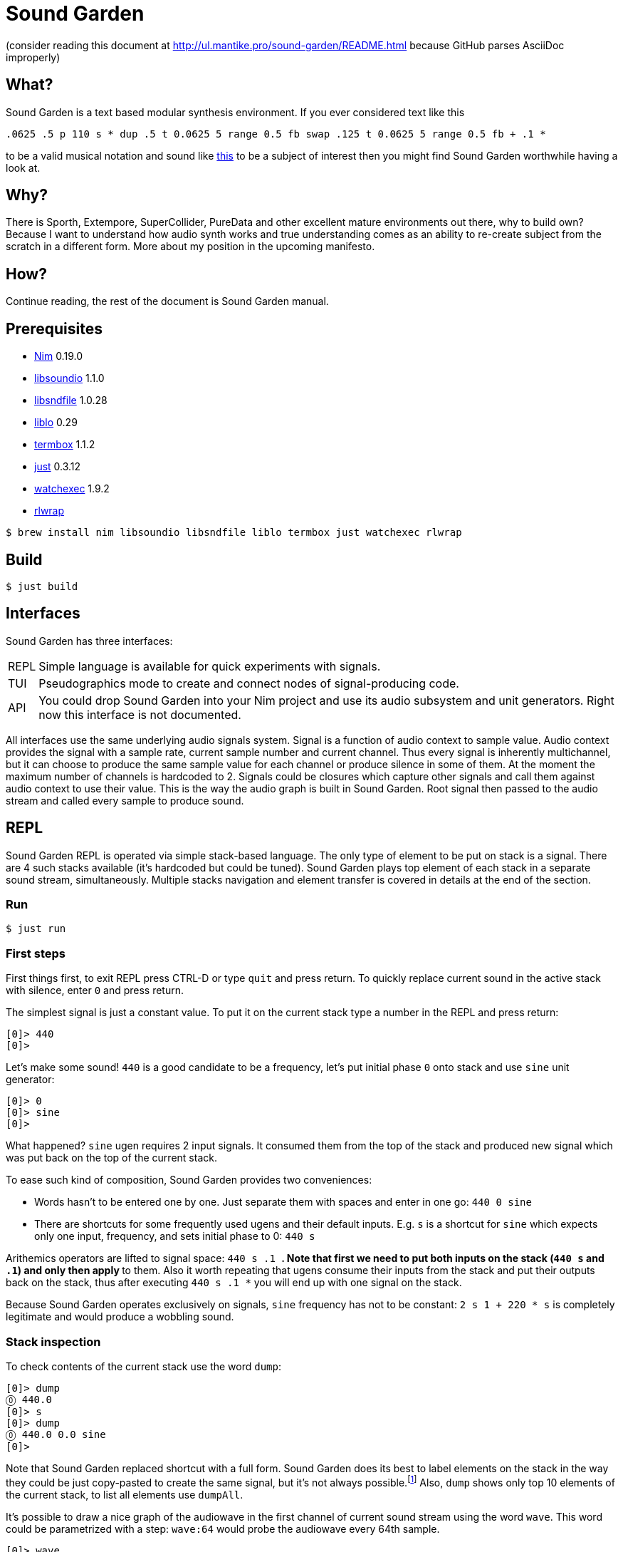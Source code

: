 = Sound Garden

(consider reading this document at http://ul.mantike.pro/sound-garden/README.html because GitHub parses AsciiDoc improperly)

== What?

Sound Garden is a text based modular synthesis environment. If you ever considered text like this

----
.0625 .5 p 110 s * dup .5 t 0.0625 5 range 0.5 fb swap .125 t 0.0625 5 range 0.5 fb + .1 * 
---- 

to be a valid musical notation and sound like https://soundcloud.com/ruslan-prokopchuk/rf-01[this]
to be a subject of interest then you might find Sound Garden worthwhile having a look at.

== Why?

There is Sporth, Extempore, SuperCollider, PureData and other excellent mature environments out there, why to build own? Because I want to understand how audio synth works and true understanding comes as an ability to re-create subject from the scratch in a different form. More about my position in the upcoming manifesto.

== How?

Continue reading, the rest of the document is Sound Garden manual.

== Prerequisites

* https://nim-lang.org[Nim] 0.19.0
* http://libsound.io[libsoundio] 1.1.0
* http://www.mega-nerd.com/libsndfile[libsndfile] 1.0.28
* http://liblo.sourceforge.net/[liblo] 0.29
* https://github.com/nsf/termbox[termbox] 1.1.2
* https://github.com/casey/just[just] 0.3.12
* https://github.com/watchexec/watchexec[watchexec] 1.9.2
* https://github.com/hanslub42/rlwrap[rlwrap]

----
$ brew install nim libsoundio libsndfile liblo termbox just watchexec rlwrap
----

== Build

----
$ just build
----

== Interfaces

Sound Garden has three interfaces:

[horizontal] 
REPL:: Simple language is available for quick experiments with signals. 
TUI:: Pseudographics mode to create and connect nodes of signal-producing code. 
API:: You could drop Sound Garden into your Nim project and use its audio subsystem and unit generators. Right now this interface is not documented.

All interfaces use the same underlying audio signals system. Signal is a function of audio context
to sample value. Audio context provides the signal with a sample rate, current sample number and
current channel. Thus every signal is inherently multichannel, but it can choose to produce the
same sample value for each channel or produce silence in some of them. At the moment the maximum
number of channels is hardcoded to 2. Signals could be closures which capture other signals and call
them against audio context to use their value. This is the way the audio graph is built in Sound Garden. Root
signal then passed to the audio stream and called every sample to produce sound.

== REPL

Sound Garden REPL is operated via simple stack-based language. The only type of element to be put
on stack is a signal. There are 4 such stacks available (it's hardcoded but could be tuned). Sound
Garden plays top element of each stack in a separate sound stream, simultaneously. Multiple stacks
navigation and element transfer is covered in details at the end of the section.

=== Run

----
$ just run
----

=== First steps

First things first, to exit REPL press CTRL-D or type `quit` and press return. To quickly replace
current sound in the active stack with silence, enter `0` and press return.

The simplest signal is just a constant value. To put it on the current stack type a number in the REPL and press return:

----
[0]> 440
[0]>
----

Let's make some sound! `440` is a good candidate to be a frequency, let's put initial phase `0` onto stack and use `sine` unit generator:

----
[0]> 0
[0]> sine
[0]>
----

What happened? `sine` ugen requires 2 input signals. It consumed them from the top of the stack and
produced new signal which was put back on the top of the current stack.

To ease such kind of composition, Sound Garden provides two conveniences:

* Words hasn't to be entered one by one. Just separate them with spaces and enter in one go: `440 0 sine`
* There are shortcuts for some frequently used ugens and their default inputs. E.g. `s` is a shortcut for `sine` which expects only one input, frequency, and sets initial phase to 0: `440 s`

Arithemics operators are lifted to signal space: `440 s .1 *`. Note that first we need to put both
inputs on the stack (`440 s` and `.1`) and only then apply `*` to them. Also it worth repeating
that ugens consume their inputs from the stack and put their outputs back on the stack, thus after
executing `440 s .1 *` you will end up with one signal on the stack.

Because Sound Garden operates exclusively on signals, `sine` frequency has not to be constant: `2 s 1 + 220 *
s` is completely legitimate and would produce a wobbling sound.

=== Stack inspection

To check contents of the current stack use the word `dump`:

----
[0]> dump
⓪ 440.0
[0]> s 
[0]> dump
⓪ 440.0 0.0 sine
[0]>
----

Note that Sound Garden replaced shortcut with a full form. Sound Garden does its best to label elements on the
stack in the way they could be just copy-pasted to create the same signal, but it's not always
possible.footnote:[Due to timing and node multicast issues.] Also, `dump` shows only top 10 elements
of the current stack, to list all elements use `dumpAll`.

It's possible to draw a nice graph of the audiowave in the first channel of current sound stream
using the word `wave`. This word could be parametrized with a step: `wave:64` would probe the
audiowave every 64th sample.

----
[0]> wave
▲ 1.0
⠤⠒⠊⠉⠉⠉⠉⠒⠢⢄⡀⠀⠀⠀⠀⠀⠀⠀⠀⠀⠀⠀⠀⠀⠀⠀⠀⠀⠀⠀⠀⠀⠀⠀⠀⠀⠀⠀⠀⠀⠀⠀⠀⠀⠀⠀⠀⠀⠀⠀⠀⠀⠀⢀⠤⠔⠒⠉⠉⠉⠉⠑⠒⠤⣀⠀⠀⠀⠀⠀⠀⠀⠀⠀⠀⠀⠀⠀⠀
⠀⠀⠀⠀⠀⠀⠀⠀⠀⠀⠈⠑⠤⡀⠀⠀⠀⠀⠀⠀⠀⠀⠀⠀⠀⠀⠀⠀⠀⠀⠀⠀⠀⠀⠀⠀⠀⠀⠀⠀⠀⠀⠀⠀⠀⠀⠀⠀⠀⠀⢀⠔⠊⠁⠀⠀⠀⠀⠀⠀⠀⠀⠀⠀⠀⠉⠒⢄⠀⠀⠀⠀⠀⠀⠀⠀⠀⠀⠀
⠀⠀⠀⠀⠀⠀⠀⠀⠀⠀⠀⠀⠀⠈⠒⢄⠀⠀⠀⠀⠀⠀⠀⠀⠀⠀⠀⠀⠀⠀⠀⠀⠀⠀⠀⠀⠀⠀⠀⠀⠀⠀⠀⠀⠀⠀⠀⠀⡠⠊⠁⠀⠀⠀⠀⠀⠀⠀⠀⠀⠀⠀⠀⠀⠀⠀⠀⠀⠉⠢⡀⠀⠀⠀⠀⠀⠀⠀⠀
⠀⠀⠀⠀⠀⠀⠀⠀⠀⠀⠀⠀⠀⠀⠀⠀⠑⢄⡀⠀⠀⠀⠀⠀⠀⠀⠀⠀⠀⠀⠀⠀⠀⠀⠀⠀⠀⠀⠀⠀⠀⠀⠀⠀⠀⢀⠔⠊⠀⠀⠀⠀⠀⠀⠀⠀⠀⠀⠀⠀⠀⠀⠀⠀⠀⠀⠀⠀⠀⠀⠈⠢⢄⠀⠀⠀⠀⠀⠀
⠀⠀⠀⠀⠀⠀⠀⠀⠀⠀⠀⠀⠀⠀⠀⠀⠀⠀⠈⠢⡀⠀⠀⠀⠀⠀⠀⠀⠀⠀⠀⠀⠀⠀⠀⠀⠀⠀⠀⠀⠀⠀⠀⢀⠔⠁⠀⠀⠀⠀⠀⠀⠀⠀⠀⠀⠀⠀⠀⠀⠀⠀⠀⠀⠀⠀⠀⠀⠀⠀⠀⠀⠀⠑⢄⠀⠀⠀⠀
⠀⠀⠀⠀⠀⠀⠀⠀⠀⠀⠀⠀⠀⠀⠀⠀⠀⠀⠀⠀⠈⠢⢄⠀⠀⠀⠀⠀⠀⠀⠀⠀⠀⠀⠀⠀⠀⠀⠀⠀⠀⡠⠊⠁⠀⠀⠀⠀⠀⠀⠀⠀⠀⠀⠀⠀⠀⠀⠀⠀⠀⠀⠀⠀⠀⠀⠀⠀⠀⠀⠀⠀⠀⠀⠀⠑⠢⡀⠀
⠀⠀⠀⠀⠀⠀⠀⠀⠀⠀⠀⠀⠀⠀⠀⠀⠀⠀⠀⠀⠀⠀⠀⠑⠢⣀⠀⠀⠀⠀⠀⠀⠀⠀⠀⠀⠀⠀⡠⠔⠉⠀⠀⠀⠀⠀⠀⠀⠀⠀⠀⠀⠀⠀⠀⠀⠀⠀⠀⠀⠀⠀⠀⠀⠀⠀⠀⠀⠀⠀⠀⠀⠀⠀⠀⠀⠀⠈⠒
⠀⠀⠀⠀⠀⠀⠀⠀⠀⠀⠀⠀⠀⠀⠀⠀⠀⠀⠀⠀⠀⠀⠀⠀⠀⠀⠉⠒⠤⢄⣀⣀⣀⣀⠤⠤⠒⠉⠀⠀⠀⠀⠀⠀⠀⠀⠀⠀⠀⠀⠀⠀⠀⠀⠀⠀⠀⠀⠀⠀⠀⠀⠀⠀⠀⠀⠀⠀⠀⠀⠀⠀⠀⠀⠀⠀⠀⠀⠀
▼ -1.0
[0]>
----

Summary:

[horizontal] 
dump:: show top 10 elements of stack
dumpAll:: show all elements of stack
wave:<N>:: plot sound of first channel of current stream, taking measure each N samples

=== Stack manipulations

[horizontal] 
empty:: remove all elements in stack
pop:: remove top element
dup:: duplicate top element, a -> a a 
swap:: swap top element with the next one, a b -> b a
rot:: take 3rd from the top element and put it on the top, a b c -> b c a

=== Oscillators

All oscillators produce signal in range -1..1

[horizontal] 
saw:: (freq, phase0) -> saw oscillator
w:: (freq) -> saw with phase0 = 0 
tri:: (freq, phase0) -> triangle oscillator (symmetric)
t:: (freq) -> tri with phase0 = 0 
pulse:: (freq, width, phase0) -> rectangular oscillator with width of positive segment as a ratio of period
p:: (freq, width) -> pulse with phase0 = 0
sine:: (freq, phase0) -> sine oscillator
s:: (freq) -> sine with phase0 = 0 
cosine:: (freq, phase0)
tangent:: (freq, phase0)
hsine:: (freq, phase0) -> hyperbolic sine oscillator
hcosine:: (freq, phase0)
htangent:: (freq, phase0)

=== Basics

[horizontal] 
silence:: () -> alias for constant 0 signal
whiteNoise, noise, n:: () -> each sample in each channel is the next value provided by pseudo-random generator
Note that this signal is not multicasted and will output different samples for the same channel and sample number when used as an input for different unit generators

project:: (x, a, b, c, d) -> assuming that signal x varies in the range from a to b linearly project its values to the range from c to d
Note that ranges are just signals and are allowed to vary in time 

range, r:: (x, c, d) -> same as project with a = -1 and b = 1 
unit:: (x) -> same as range with c = 0 and d = 1 
circle:: (x) -> same as range with c = -π and d = π 
sh:: (trigger, x) -> sample and hold
db2amp, db2a:: (x) -> decibels to amplitude, base amplitude assumed to be 1.0
amp2db, a2db:: (x) -> amplitude to decibels, base amplitude assumed to be 1.0
freq2midi, f2m:: (x) -> frequency to midi pitch
midi2freq, m2f:: (x) -> midi pitch to frequency
quantize:: (x, step) -> round signal x values to the nearest step multiplicative
input, in:: () -> microphone input. Must be enabled via `--with-input` flag: `just run --with-input`
ch0:: (x) -> compute only channel 0 of signal and broadcast it to all channels
ch1:: (x) -> compute only channel 1 of signal and broadcast it to all channels

=== Math

Binary arithmetic operations are available: `+`, `-`, `*`, `/`, `mod`. If you prefer, you can use aliases `add`, `sub`, `mul`, `div`.

Comparison operators `==`, `!=`, `<`, `<=`, `>`, `>=` return 1 when comparison is true, and 0 otherwise.

Logic operators:

[horizontal] 
and:: (a, b) -> returns 1 only when both a and b values are equal to 1, otherwise 0
or:: (a, b) -> returns 1 only when either a or b value is equal to 1, otherwise 0

Note that logic operators semantics are not finalized yet. Please feel free to propose your version.

[horizontal] 
min:: (a, b)
max:: (a, b)
clip:: (x) -> forces signal values to be in the range -1..1 by outputting nearest edge for values outside
wrap:: (x) -> forces signal values to be in the range -1..1 by wrapping it around the range 
exp:: (x) -> e^x
sin:: (x)
cos:: (x)
tan:: (x)
sinh:: (x)
cosh:: (x)
tanh:: (x)
clausen:: (x) -> Clausen function. Note it's expensive to compute
round:: (x) -> round signal value to the nearest integer

=== Filters

[horizontal] 
lpf:: (x, freq) -> https://en.wikipedia.org/wiki/Low-pass_filter#Simple_infinite_impulse_response_filter[Simple infinite impulse response low-pass filter]
hpf:: (x, freq) -> https://en.wikipedia.org/wiki/High-pass_filter#Algorithmic_implementation[Simple infinite impulse response high-pass filter]
bqlpf, l:: (x, freq) -> biquad LPF as described https://shepazu.github.io/Audio-EQ-Cookbook/audio-eq-cookbook.html[here]
bqhpf, h:: (x, freq) -> biquad HPF as described https://shepazu.github.io/Audio-EQ-Cookbook/audio-eq-cookbook.html[here]
prime:: (x) -> delay x by one sample
delay:: (x, time) -> max delay time is 60 seconds at 48000 sample rate
fb:: (x, delay, gain) -> feedback echo, max delay is 60 seconds at 48000 sample rate

=== Triggers

[horizontal]
metro:: (freq) -> emit 1.0 with given frequency, 0.0 all other time
dmetro:: (period) -> emit 1.0 every given period, 0.0 all other time

=== Envelopes

[horizontal]
impulse:: (trigger, apex) -> generate exponential impulse which reaches 1.0 in apex seconds and then fades 
adsr:: (gate, a, d, s, r) -> classic ADSR envelope
line:: (target, time) -> when `target` changes, smooth the transition linearly over `time` period

=== Modulation

[horizontal]
fm:: (carrierFreq, modulationFreq, modulationIndex) -> frequency modulated sine oscillator
pm:: (carrierFreq, modulationFreq, modulationIndex) -> phase modulated sine oscillator
cheb2:: (x) -> Chebyshev polynomial of degree 2
cheb3:: (x) -> Chebyshev polynomial of degree 3
cheb4:: (x) -> Chebyshev polynomial of degree 4
cheb5:: (x) -> Chebyshev polynomial of degree 5
cheb6:: (x) -> Chebyshev polynomial of degree 6
cheb7:: (x) -> Chebyshev polynomial of degree 7
cheb8:: (x) -> Chebyshev polynomial of degree 8
cheb9:: (x) -> Chebyshev polynomial of degree 9

=== Analyzers

[horizontal]
pitch:: (x) -> pitch detector, implemented as YIN algorithm with block size of 1024 samples and threshold 0.2

=== Variables

[horizontal]
var:<NAME>:: (x) -> take a signal from the top of stack, wrap it into the variable NAME and put variable back on the stack
set:<NAME>:: (x) -> consume a signal and assign it to the variable NAME
get:<NAME>:: () -> signal which current value is the same as of signal in the variable NAME
unbox::<NAME>:: () -> put signal assigned to the variable NAME on the top of stack; difference from `get` is that when new signal will be assigned to the variable unboxed one will stay the same 

Note that you need to assign variable via var or set before using it. Exceptions is lowercase one-letter variables from 'a' to 'z', they are pre-assigned with constant signal 0 on the start. 

=== OSC

Sound Garden embeds OSC server. To start it listening to the port 7770 pass `--with-osc` flag: `just run --with-osc`.
Available endpoints:

[horizontal]
/interpret:: s -> interpret string s as if it was entered in the REPL
/set/NAME:: f -> set special OSC variable NAME to the constant signal of f

To access OSC variables from the REPL use

[horizontal]
osc:<NAME>:: () -> value of OSC variable, 0 if it was not set yet

=== Tables

[horizontal]
wtable:<NAME>:<N>, wt:<NAME>:<N>:: (trigger, x) -> on trigger write N samples (for each channel) of signal x to the table NAME. It puts a signal back on the stack which passes through x values.
rtable:<NAME>:: (indexer) -> read from the table using indexer signal as a position in seconds, with linear interpolation.

=== Multiple stacks

Number of the current stack is displayed in the REPL prompt in brackets:

----
[0]> next
[1]>
----

All stack navigation commands wraps, i.e. if current stack is the last one then any command referencing "next" stack would operate on the first one and vice versa.

[horizontal]
next:: () -> switch to the next stack
prev:: () -> switch to the previous stack
mv>:: (x) -> move signal to the next stack
<mv:: (x) -> move signal to the previous stack
mv<:: (x) -> move signal from the next stack
>mv:: (x) -> move signal from the previous stack
cp>:: (x) -> copy signal to the next stack
<cp:: (x) -> copy signal to the previous stack
cp<:: (x) -> copy signal from the next stack
>cp:: (x) -> copy signal from the previous stack

== TUI

=== Build & Run

----
$ just tui
----

Pass `--with-input` if you want to use input signal: `just tui --with-input`

Text user interface mode provides an extension to the REPL mode. It allows to organize snippets of code in
the same language as in REPL into a graph of interconnected nodes. Each node have its own stack
initially filled with its input nodes signals. Source code in the node is applied to this stack and
the top element of resulting stack is used as the output of node.

Let's look into the anatomy of node:

----
╔═════════╤═══╗                     
╫ 10 8 11 ┼ 0 ╫                   
╟─────────┴───╢                  
║ + s *       ║                
╚═════════════╝ 
----

First row consists of indices of input nodes and then index of the current node. Output signals of
input nodes are put into the stack of current nodes from left to right. In the example above signal
from the node 10 will be on the bottom of the stack and signal from node 11 will be on the top. Then
code `+ s *` is executed against that stack. Top element of resulting stack is what other nodes
will consume if they reference node 0. Also, nodes with indices from 0 to 7 (inclusive) are special
because their output signal is also played in node's audio stream.
 
To move entire canvas just press left moust button on any space free of nodes and drag around.
To move the node on canvas, press left mouse button on the node and drag. To edit node's inputs
right-click on the node's inputs area. To edit node's source code right-click on the node's source
area. To commit changes left-click somewhere or press return. We recommend to edit inputs first as
unused signals on the stack would not harm, but having source code which exhaust stack could lead to
an error.

To quickly save current nodes configuration press `/` (slash). It will be written into the `dump.txt` file in the current working directory. To load configuraion from that file press `\` (backslash).  

To quit TUI press escape.

Obviously, multiple stacks navigation and manipulation commands are not available for use in nodes code.

Variables, OSC integration and tables are not available at the moment in TUI mode but will be in the future.
